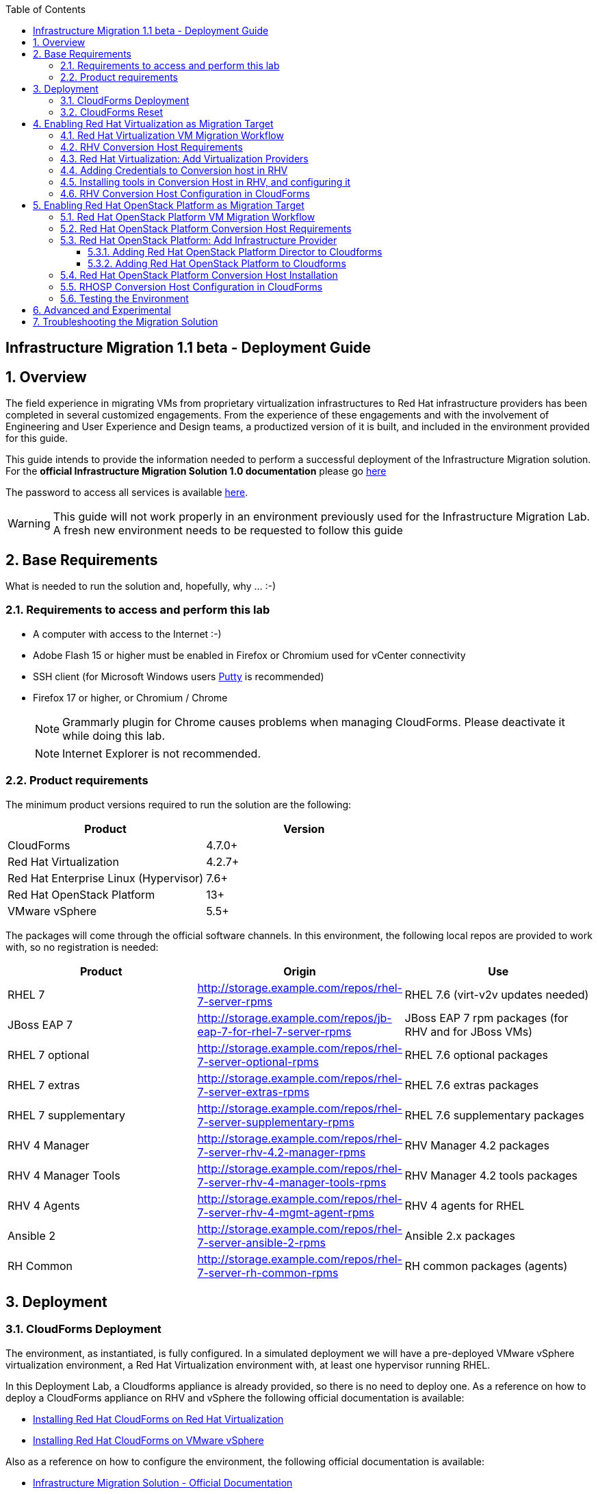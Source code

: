 :scrollbar:
:data-uri:
:toc2:
:toclevels: 3
:imagesdir: images

== Infrastructure Migration 1.1 beta - Deployment Guide

:numbered:

== Overview

The field experience in migrating VMs from proprietary virtualization infrastructures to Red Hat infrastructure providers has been completed in several customized engagements. From the experience of these engagements and with the involvement of Engineering and User Experience and Design teams, a productized version of it is built, and included in the environment provided for this guide.

This guide intends to provide the information needed to perform a successful deployment of the Infrastructure Migration solution.
For the *official Infrastructure Migration Solution 1.0 documentation* please go link:https://access.redhat.com/documentation/en-us/red_hat_infrastructure_migration_solution/1.0/html-single/infrastructure_migration_solution_guide/index[here]

The password to access all services is available link:https://mojo.redhat.com/docs/DOC-1174612-accessing-red-hat-solutions-lab-in-rhpds[here].

[WARNING]
This guide will not work properly in an environment previously used for the Infrastructure Migration Lab. A fresh new environment needs to be requested to follow this guide

== Base Requirements

What is needed to run the solution and, hopefully, why ... :-)

=== Requirements to access and perform this lab

* A computer with access to the Internet :-)
* Adobe Flash 15 or higher must be enabled in Firefox or Chromium used for vCenter connectivity
* SSH client (for Microsoft Windows users link:https://www.putty.org/[Putty] is recommended)
* Firefox 17 or higher, or Chromium / Chrome
+
[NOTE]
Grammarly plugin for Chrome causes problems when managing CloudForms. Please deactivate it while doing this lab.
+
[NOTE]
Internet Explorer is not recommended.

=== Product requirements

The minimum product versions required to run the solution are the following:
[cols="1,1",options="header"]
|=======
|Product |Version
|CloudForms |4.7.0+
|Red Hat Virtualization |4.2.7+
|Red Hat Enterprise Linux (Hypervisor) |7.6+
|Red Hat OpenStack Platform |13+
|VMware vSphere |5.5+
|=======

The packages will come through the official software channels. In this environment, the following local repos are provided to work with, so no registration is needed:
[cols="1,1,1",options="header"]
|=======
|Product |Origin| Use
|RHEL 7 | http://storage.example.com/repos/rhel-7-server-rpms |RHEL 7.6 (virt-v2v updates needed)
|JBoss EAP 7|  http://storage.example.com/repos/jb-eap-7-for-rhel-7-server-rpms | JBoss EAP 7 rpm packages (for RHV and for JBoss VMs)
|RHEL 7 optional |  http://storage.example.com/repos/rhel-7-server-optional-rpms | RHEL 7.6 optional packages
|RHEL 7 extras | http://storage.example.com/repos/rhel-7-server-extras-rpms | RHEL 7.6 extras packages
|RHEL 7 supplementary | http://storage.example.com/repos/rhel-7-server-supplementary-rpms | RHEL 7.6 supplementary packages
|RHV 4 Manager | http://storage.example.com/repos/rhel-7-server-rhv-4.2-manager-rpms | RHV Manager 4.2 packages
|RHV 4 Manager Tools | http://storage.example.com/repos/rhel-7-server-rhv-4-manager-tools-rpms | RHV Manager 4.2 tools packages
|RHV 4 Agents | http://storage.example.com/repos/rhel-7-server-rhv-4-mgmt-agent-rpms | RHV 4 agents for RHEL
|Ansible 2 | http://storage.example.com/repos/rhel-7-server-ansible-2-rpms | Ansible 2.x packages
|RH Common | http://storage.example.com/repos/rhel-7-server-rh-common-rpms | RH common packages (agents)
|=======

== Deployment

=== CloudForms Deployment

The environment, as instantiated, is fully configured. In a simulated deployment we will have a pre-deployed VMware vSphere virtualization environment, a Red Hat Virtualization environment with, at least one hypervisor running RHEL.

In this Deployment Lab, a Cloudforms appliance is already provided, so there is no need to deploy one.
As a reference on how to deploy a CloudForms appliance on RHV and vSphere the following official documentation is available:

* link:https://access.redhat.com/documentation/en-us/red_hat_cloudforms/4.6/html/installing_red_hat_cloudforms_on_red_hat_virtualization/[Installing Red Hat CloudForms on Red Hat Virtualization]

* link:https://access.redhat.com/documentation/en-us/red_hat_cloudforms/4.6/html/installing_red_hat_cloudforms_on_vmware_vsphere/[Installing Red Hat CloudForms on VMware vSphere]

Also as a reference on how to configure the environment, the following official documentation is available:

* link:https://access.redhat.com/documentation/en-us/red_hat_infrastructure_migration_solution/1.0/html-single/infrastructure_migration_solution_guide/index[Infrastructure Migration Solution - Official Documentation]

In this lab we will have a CloudForms instance, that was deployed by downloading an appliance image and adding it to the environment.

The environment is completely configured, and an overview look at it, is recommended before starting.

=== CloudForms Reset

Once the overview is done, we can proceed by running, in `workstation`, the playbook to unconfigure the deployed CloudForms:

----
# cd /root/RHS-Infrastructure_Migration/playbooks/
# ansible-playbook unconfigure.yml
----

The playbook will stop the CloudForms services, will reset the database, and restart the services. The playbook won't unconfigure `kvm1` or `conversion`, the currently configured conversion hosts, nor the RHV / RHOSP setup.

[NOTE]
Take into account that after CloudForms database reset, the users will be removed and the `admin` will have the *password reset* to the default appliance password (*smartvm*).

The following link:../conf/[directory] contains repo files that can be used to consume the packages in the environment for the Manager, as well as for the Hypervisors, which are RHEL based.

== Enabling Red Hat Virtualization as Migration Target

=== Red Hat Virtualization VM Migration Workflow

image::migration_workflow.png[VM Migration Workflow]


. The Infrastructure Admin creates an *infrastructure mapping* and a virtual machine *migration plan* in CloudForms, and runs the migration plan.

. CloudForms locates the virtual machines to be migrated based on the *infrastructure mapping*.

. The ESXi host fingerprint is captured for authentication during the conversion process if the VDDK transport method is used. If SSH is used, a shared SSH key is used to connect to the ESX host where the virtual machine resides.

. Using the RHV attributes for the target environment, CloudForms *initiates communication* with the RHV *conversion host*.

. The RHV conversion host connects to the *source datastore* through the ESX host, using `virt-v2v-wrapper.py`, and streams the disk to be converted to the *target data domain* chosen in the infrastructure mapping using `virt-v2v`.

. After the *disk is converted*, the target *virtual machine is created* in RHV. During creation, the target virtual machine uses the source virtual machine’s metadata to maintain the virtual machine’s attributes (tags, power state, MAC address, CPU count, memory, disks, and virtual machine name) after migration.

. After the virtual machine is created, the *disk is attached* to the target virtual machine.

. *VM migration is complete*. The status displayed in CloudForms during the whole process.

[NOTE]
This is a fragment of the link:https://access.redhat.com/documentation/en-us/red_hat_infrastructure_migration_solution/1.0/html-single/infrastructure_migration_solution_guide/#Migration_overview[ Official Infrastructure Migration Solution Official Documentation]. Refer to it for the most updated information.

For more detail please take a look at the link:images/migration_workflow_rhv.png[full detailed vm migration and conversion workflow for RHV]

If you have doubts on the steps taking place during the conversion, please read the link:insfrastructure_migration-vm_conversion_faq.adoc[VM Conversion FAQ]

=== RHV Conversion Host Requirements

To perform the conversion task of the VMs during migration a conversion host is required.

For Red Hat Virtualization the architectural choices is to use RHEL Hypervisors as conversion hosts.

[cols="1,1,1",options="header"]
|=======
|Product |Origin| Use
|VDDK SDK |http://storage.example.com/repos/VMware-vix-disklib-6.5.2-6195444.x86_64.tar.gz |Virtual Disk Development Kit (VDDK)
|nbdkit SRPMS |http://storage.example.com/repos/rhel-7-server-rhv-4-mgmt-agent-source-rpms |nbdkit Source RPMS
|=======

=== Red Hat Virtualization: Add Virtualization Providers

Once CloudForms has been reset to a just installed state, the Virtualization providers have to be added to it. This can be done by login in with the default appliance password, and then following these steps:

. Navigate, in *Cloudforms* to  *Compute -> Infrastructure -> Providers*. Click on *Configuration -> Add a New Infrastructure Provider*.
+
image::cloudforms_add_providers_1.png[Add Providers 1]

. In the page *Add New Infrastructure Provider* type in Name `vSphere` and choose in *Type* dropdown menu `VMware vCenter`. Then under *Endpoints* in the space assigned as *Hostname* type `vcenter.example.com`, in *Username* type `root` and in *Password* use the <provided_password>. Click *Validate*.
+
image::cloudforms_add_providers_2.png[Add Providers 2]

. Once validated, a message stating *Credential validation was successful* shall appear. Click *Add*
+
image::cloudforms_add_providers_3.png[Add Providers 3]

. This will move to the *Infrastructure providers* page showing a message saying *Infrastructure Provider "vSphere" was saved*.
+
image::cloudforms_add_providers_4.png[Add Providers 4]

. Click on *Configuration -> Add a New Infrastructure Provider* again. In the page *Add New Infrastructure Provider* type, this time, Name `RHV` and choose in *Type* dropdown menu `Red Hat Virtualization`. Then under *Endpoints* in the space assigned as *Hostname* type `rhvm.example.com`, deactivate *Verify TLS Certificates*, then in *Username* type `admin@internal` and in *Password* use the <provided_password>. Click *Validate*.
+
image::cloudforms_add_providers_5.png[Add Providers 5]

. Once validated, a message stating *Credential validation was successful* shall appear. Click *Add*
+
image::cloudforms_add_providers_6.png[Add Providers 6]

. This will move, again, to the *Infrastructure providers* page showing a message saying *Infrastructure Provider "RHV" was saved*.
+
image::cloudforms_add_providers_7.png[Add Providers 7]

This way the two Virtualization providers are managed by CloudForms. Take some time to navigate the menues under *Compute -> Infrastructure*.

=== Adding Credentials to Conversion host in RHV

. On the `cf` system, go back to *Compute -> Infrastructure -> Hosts*.
+
image::conversion_host_1.png[Conversion Host 1]

. Click *kvm2*.
+
image::conversion_host_2b.png[Conversion Host 2]

. Select *Configuration -> Edit this item*.
+
image::conversion_host_8b.png[Conversion Host 8]

. Fill *Username* with `root` and *Password* with the provided one. Click *Validate*. Once the message "Credential validation was successful" appears click *Save*. This is needed to be able to connect to the conversion host and initiate the conversion.
+
image::conversion_host_9.png[Conversion Host 9]

. Now the conversion host is ready.
+
image::conversion_host_10.png[Conversion Host 10]


=== Installing tools in Conversion Host in RHV, and configuring it

We will use both hypervisors, `kvm1` and `kvm2`, as conversion hosts. Host `kvm1` is already configured. We will proceed to install `kvm2`.

In the `/usr/share/ovirt-ansible-v2v-conversion-host/playbooks` directory of the RHV Manager, the playbooks to install a conversion host are available:

----
[root@workstation ~]# ssh rhvm
[root@rhvm ~]# cd /usr/share/ovirt-ansible-v2v-conversion-host/playbooks
----

An inventory file `conversion_hosts_inventory.yml` has to be created, with the following content:

----
all:
  vars:
    ansible_ssh_private_key_file: /etc/pki/ovirt-engine/keys/engine_id_rsa
#    v2v_repo_rpms_name: "rhel-7-server-rhv-4-mgmt-agent-rpms"
#    v2v_repo_rpms_url: "http://storage.example.com/repos/rhel-7-server-rhv-4-mgmt-agent-rpms"
    v2v_repo_srpms_name: "rhel-7-server-rhv-4-mgmt-agent-source-rpms"
    v2v_repo_srpms_url: "http://storage.example.com/repos/rhel-7-server-rhv-4-mgmt-agent-source-rpms"
    v2v_vddk_package_name: "VMware-vix-disklib-6.5.2-6195444.x86_64.tar.gz"
    v2v_vddk_package_url: "http://storage.example.com/repos/VMware-vix-disklib-6.5.2-6195444.x86_64.tar.gz"
    manageiq_url: "https://cf.example.com"
    manageiq_username: "admin"
    manageiq_password: "to_be_provided"
    manageiq_zone_id: "1"
    manageiq_providers:
      - name: "RHV"
        connection_configurations:
          - endpoint:
              role: "default"
              verify_ssl: false
  hosts:
#    kvm1.example.com:
    kvm2.example.com:
      v2v_host_type: rhv
      v2v_transport_methods:
        - vddk
      manageiq_provider_name: "RHV"
----

[NOTE]
Do not forget to change the password `to_be_provided` for the one used to access CloudForms

[TIP]
There is already a file created for you in the environment with some extra vars commented. The sample file is also available link:../scripts/conversion_hosts/conversion_hosts_inventory.yml[here]

Then the playbooks are run in the `/usr/share/ovirt-ansible-v2v-conversion-host/playbooks/` directory of the RHV Manager, `rhvm`.

There is a `conversion_host_check.yml` playbook that can be run and ensures that the installation is OK. You can run it before installing to *see how errors are reported*, as we will be running it on an uninstalled conversion host:

----
# cd /usr/share/ovirt-ansible-v2v-conversion-host/playbooks/
# ansible-playbook --inventory-file=conversion_hosts_inventory.yml conversion_host_check.yml
----

After that, the installation of tools can be performed by running the `conversion_host_enable.yml` playbook:

----
# pwd
/usr/share/ovirt-ansible-v2v-conversion-host/playbooks/
# ansible-playbook --inventory-file=conversion_hosts_inventory.yml conversion_host_enable.yml
----

It may be time to check again and ensure the tool installation went OK:

----
# pwd
/usr/share/ovirt-ansible-v2v-conversion-host/playbooks/
# ansible-playbook --inventory-file=conversion_hosts_inventory.yml conversion_host_check.yml
----

Let's see if it got added to CF

----
[root@cf vmdb]# rails c
** CFME 5.10.0.29, codename: Hammer
Loading production environment (Rails 5.0.7.1)
irb(main):001:0> pp ConversionHost.all
----

=== RHV Conversion Host Configuration in CloudForms

To create a conversion host, until we have an API endpoint for that, we need to do some steps in Rails console. So first, let's connect to it using the `rails` console in CloudForms:

----
# ssh cf
# vmdb
# rails c
----

Now, that we are connected, let's check if the conversion host is cofigured.

----
[root@cf vmdb]# rails c
** CFME 5.10.0.29, codename: Hammer
Loading production environment (Rails 5.0.7.1)
irb(main):001:0> pp ConversionHost.all
----

If not, we can manually configure it. We may use this procedure to re-add `kvm1.example.com` procedure is the following:

----
irb> res = Host.find_by(name: 'kvm1.example.com')
irb> conversion_host = ConversionHost.create(name: res.name, resource: res)
----

[TIP]
Remember to use the name of the host as it is recognized in CloudForms


Then, we can set the supported transport methods: VDDK and/or SSH, with VDDK preferred for performance.

----
irb> conversion_host.vddk_transport_supported = true
----

We can also set the maximum number of concurrent migrations running on this conversion host:

----
irb> conversion_host.max_concurrent_tasks = 5
----

And never forget to save the object to serialize it in the database:

----
irb> conversion_host.save
----


== Enabling Red Hat OpenStack Platform as Migration Target

=== Red Hat OpenStack Platform VM Migration Workflow

image::osp_arch_diagram.png[OSP Migration Workflow]

. The Infrastructure Admin creates an *infrastructure mapping* and a virtual machine *migration plan* in CloudForms, and runs the migration plan.

. CloudForms uses the migration plan to locate the virtual machines to be migrated.
+
[NOTE]
====
Source virtual machines must be powered on for the migration. OpenStack by design cannot create powered-off VMs.
====
. If VDDK transformation is used, the ESXi host fingerprint is captured for authentication during the virtual machine conversion process.
. Using the OpenStack Platform attributes defined for the target environment, CloudForms initiates communication with the conversion hosts.
. The conversion host connects to the source datastore through the ESXi host, using `virt-v2v-wrapper`, and streams the disks to be converted to the target block storage, using `virt-v2v`. The conversion host creates volumes in the block storage, attaches them to itself, and converts the source disks.
. Once the disks are converted, `virt-v2v` detaches the volumes from the conversion host. `virt-v2v-wrapper` creates the target instance in the OpenStack Platform environment with the converted disks, using the flavor and security group defined in the migration plan and the network(s) defined in the infrastructure mapping.
. The disks mapped in the block storage are attached to the instance and the instance is powered on.
. The migration process is complete and the migration plan’s status is displayed in CloudForms.

=== Red Hat OpenStack Platform Conversion Host Requirements

For Red Hat OpenStack Platform, a Conversion Host Instance running RHEL will be used.
VDDK SDK will have to be downloaded separately.

[cols="1,1,1",options="header"]
|=======
|Product |Origin| Use
|VDDK SDK |http://storage.example.com/repos/VMware-vix-disklib-6.5.2-6195444.x86_64.tar.gz |Virtual Disk Development Kit (VDDK)
|V2V RHOSP Appliance| stack@director:/home/stack/images/rhosp-v2v-appliance-14.0-20181214.1.x86_64.qcow2
|=======

=== Red Hat OpenStack Platform: Add Infrastructure Provider

==== Adding Red Hat OpenStack Platform Director to Cloudforms

[NOTE]
====
The following steps can be done later, after a conversion host instance has been created in OpenStack.
====
. Navigate to *Compute* -> *Infrastructure* -> *Providers*
. Click *Configuration* -> then click *Add a New Infrastructure Provider*
+
image::cloudforms_add_providers_director_1.png[Add Providers Director 1]

. Enter the *Name* of the provider to add as `OpenStack Director`.
. Select *OpenStack Platform Director* from the Type list.
. Select the API Version of your OpenStack provider’s Keystone service from the list. In this case `Keystone v3`
.. Set the *Keystone V3 Domain ID* to `default`
. In the *Default* tab, under Endpoints, configure the host and authentication details of your OpenStack provider:
.. Select a *Security Protocol* method as `Non-SSL`
.. Enter the Host Name or IP address of the provider: `10.100.0.20`.
.. In the *Username* field, enter *'admin'* as the name of an OpenStack user with privileged access. Then, provide its corresponding password in the *Password* and *Confirm Password* fields.
.. Click Validate to confirm Red Hat CloudForms can connect to the OpenStack provider.
+
image::cloudforms_add_providers_director_2.png[Add Providers Director 2]

. Next we will configure *SSH access* to hosts which is needed later when enabling *conversion host* for OpenStack. Click on *RSA keypair* tab in the *Endpoints* section
.. *Username* should be set to `root`.
.. Upload the *ssh key* available in `workstation:/root/.ssh/id_rsa`. (Note: you will need to copy it to your own workstation)
+
image::cloudforms_add_providers_director_3.png[Add Providers Director 3]
+
image::cloudforms_add_providers_director_4.png[Add Providers Director 4]

==== Adding Red Hat OpenStack Platform to Cloudforms

. Navigate to *Compute* -> *Clouds* -> *Providers*
+
image::cloudforms_add_providers_osp_1.png[Add Providers OSP 1]

. Click *Configuration* -> then click *Add a New Cloud Provider*
+
image::cloudforms_add_providers_osp_2.png[Add Providers OSP 2]

. Enter the *Name* of the provider to add as `OpenStack`.
. Select *OpenStack* from the Type list.
. Select the API Version of your OpenStack provider’s Keystone service from the list. In this case `Keystone v3`
.. Set the *Keystone V3 Domain ID* to `default`
. In the *Default* tab, under Endpoints, configure the host and authentication details of your OpenStack provider:
.. Select a *Security Protocol* method as `Non-SSL`
.. Enter the Host Name or IP address of the provider: `horizon.example.com`.
.. In the *Username* field, enter `admin` as the name of an OpenStack user with privileged access. Then, provide its corresponding password in the *Password* and *Confirm Password* fields.
.. Click *Validate* to confirm Red Hat CloudForms can connect to the OpenStack provider.
+
image::cloudforms_add_providers_osp_3.png[Add Providers OSP 3]

.. Once OSP provider is validated, click add 
+
image::cloudforms_add_providers_osp_4.png[Add Providers OSP 4]
+
image::cloudforms_add_providers_osp_5.png[Add Providers OSP 5]

. Next we will configure *SSH access* to hosts which is needed later when enabling *conversion host* for OpenStack. Click on *RSA keypair* tab in the *Endpoints* section
.. *Username* should be set to `root`.
.. Upload the *ssh key* available in `workstation:/root/.ssh/id_rsa`. (Note: you will need to copy it to your own workstation) 
+
image::cloudforms_add_providers_director_3.png[Add Providers Director 3]
+
image::cloudforms_add_providers_director_4.png[Add Providers Director 4]



=== Red Hat OpenStack Platform Conversion Host Installation

Configuring the conversion hosts for migration involves the following key steps:

. Downloading and copying the VDDK package
. Creating an Ansible inventory file
. Configuring the conversion hosts and adding them to CloudForms
. Validating the configuration

----
[root@workstation ~]# ssh conversion
[root@conversion ~]# cd /usr/share/ovirt-ansible-v2v-conversion-host/playbooks/
----


An inventory file `conversion_hosts_inventory.yml` has to be created, with the following content:

----
all:
  vars:
    ansible_ssh_private_key_file: /root/.ssh/id_rsa
#    v2v_repo_rpms_name: "rhel-7-server-rhv-4-mgmt-agent-rpms"
#    v2v_repo_rpms_url: "http://storage.example.com/repos/rhel-7-server-rhv-4-mgmt-agent-rpms"
#    v2v_repo_srpms_name: "rhel-7-server-rhv-4-mgmt-agent-source-rpms"
#    v2v_repo_srpms_url: "http://storage.example.com/repos/rhel-7-server-rhv-4-mgmt-agent-source-rpms"
    v2v_vddk_package_name: "VMware-vix-disklib-6.5.2-6195444.x86_64.tar.gz"
    v2v_vddk_package_url: "http://storage.example.com/repos/VMware-vix-disklib-6.5.2-6195444.x86_64.tar.gz"
    manageiq_url: "https://cf.example.com"
    manageiq_username: "admin"
    manageiq_password: "to_be_provided"
    manageiq_zone_id: "1"
    manageiq_providers:
      - name: "OSP"
        connection_configurations:
          - endpoint:
              role: "default"
              verify_ssl: false
  hosts:
    conversion.example.com:
      v2v_host_type: openstack
      v2v_transport_methods:
        - vddk
      manageiq_provider_name: "OpenStack"
----

[WARNING]
Do not forget to change the password `to_be_provided` for the one used to access CloudForms

Then the playbooks are run in the `/usr/share/ovirt-ansible-v2v-conversion-host/playbooks/` directory of the Conversion Host Image, in this case deployed as `conversion`.

There is a `conversion_host_check.yml` playbook that can be run and ensures that the installation is OK. You can run it before installing to *see how errors are reported*, as we will be running it on an uninstalled conversion host:

----
# cd /usr/share/ovirt-ansible-v2v-conversion-host/playbooks/
# ansible-playbook --inventory-file=conversion_hosts_inventory.yml conversion_host_check.yml
----

After that, the installation of tools can be performed by running the `conversion_host_enable.yml` playbook:

----
# pwd
/usr/share/ovirt-ansible-v2v-conversion-host/playbooks/
# ansible-playbook --inventory-file=conversion_hosts_inventory.yml conversion_host_enable.yml
----

It may be time to check again and ensure the tool installation went OK:

----
# pwd
/usr/share/ovirt-ansible-v2v-conversion-host/playbooks/
# ansible-playbook --inventory-file=conversion_hosts_inventory.yml conversion_host_check.yml
----

Also on the CloudForms side:

----
[root@cf vmdb]# rails c
** CFME 5.10.0.29, codename: Hammer
Loading production environment (Rails 5.0.7.1)
irb(main):001:0> pp ConversionHost.all
----

Or via CloudForms web UI:

. Navigate to https://cf-UUID.rhpds.opentlc.com/api/cpnversion_hosts
. Use CloudForms `admin` username and password to authenticate.
. You will be presented with a JSON output listing all the conversion hosts.

=== RHOSP Conversion Host Configuration in CloudForms

To manually configure a conversion host in CloudForms, we need to do some steps in Rails console. So first, let's connect to it:

----
# ssh cf
# vmdb
# rails c
----

Now, that we are connected, we have two types of conversion host that we can create: a RHV host or an OpenStack instance. Let's see how to create them. The procedure is similar for both:

----
irb> res = Vm.find_by(name: 'conversion')
irb> conversion_host = ConversionHost.create(name: res.name, resource: res)
----

Then, we can set the supported transport methods: VDDK and/or SSH, with VDDK preferred for performance.

----
irb> conversion_host.vddk_transport_supported = true
irb> conversion_host.ssh_transport_supported = true
----

We can also set the maximum number of concurrent migrations running on this conversion host:

----
irb> conversion_host.max_concurrent_tasks = 5
And never forget to save the object to serialize it in the database:

irb> conversion_host.save
----

=== Testing the Environment

The environment is ready to perform a migration. To test it, follow the link:insfrastructure_migration-lab_guide.adoc[Lab Instructions] using `kvm2` as the Conversion Host.

== Advanced and Experimental

In case you may want to know more about the environment you can check the link:insfrastructure_migration-advanced_experimental.adoc[Advanced and Experimental exercises]

== Troubleshooting the Migration Solution

For troubleshooting the environment please read the link:insfrastructure_migration-troubleshooting.adoc[Troubleshooting the Migration Solution] document
